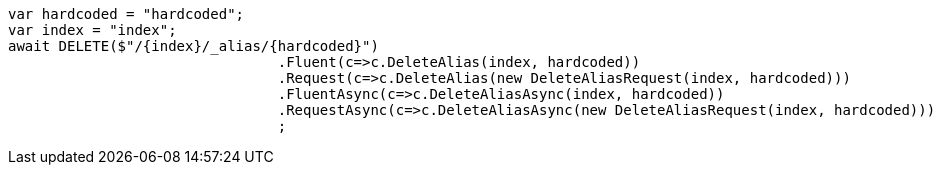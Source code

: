 [source, csharp]
----
var hardcoded = "hardcoded";
var index = "index";
await DELETE($"/{index}/_alias/{hardcoded}")
				.Fluent(c=>c.DeleteAlias(index, hardcoded))
				.Request(c=>c.DeleteAlias(new DeleteAliasRequest(index, hardcoded)))
				.FluentAsync(c=>c.DeleteAliasAsync(index, hardcoded))
				.RequestAsync(c=>c.DeleteAliasAsync(new DeleteAliasRequest(index, hardcoded)))
				;
----
